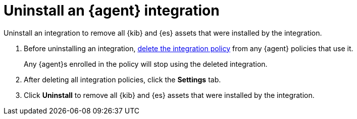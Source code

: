 [[uninstall-integration]]
= Uninstall an {agent} integration

// REVIEWERS: This topic seems like a duplicate of "Install and uninstall {agent} integration assets"
// Is there some subtle difference here that I am not understanding? Or maybe
// there was at some point and that has changed?

Uninstall an integration to remove all {kib} and {es} assets that were installed
by the integration.

. Before uninstalling an integration,
<<edit-or-delete-integration-policy, delete the integration policy>> from any
{agent} policies that use it.
+
Any {agent}s enrolled in the policy will stop using the deleted integration.

. After deleting all integration policies, click the *Settings* tab.

. Click *Uninstall* to remove all {kib} and {es} assets that were installed by
the integration.

